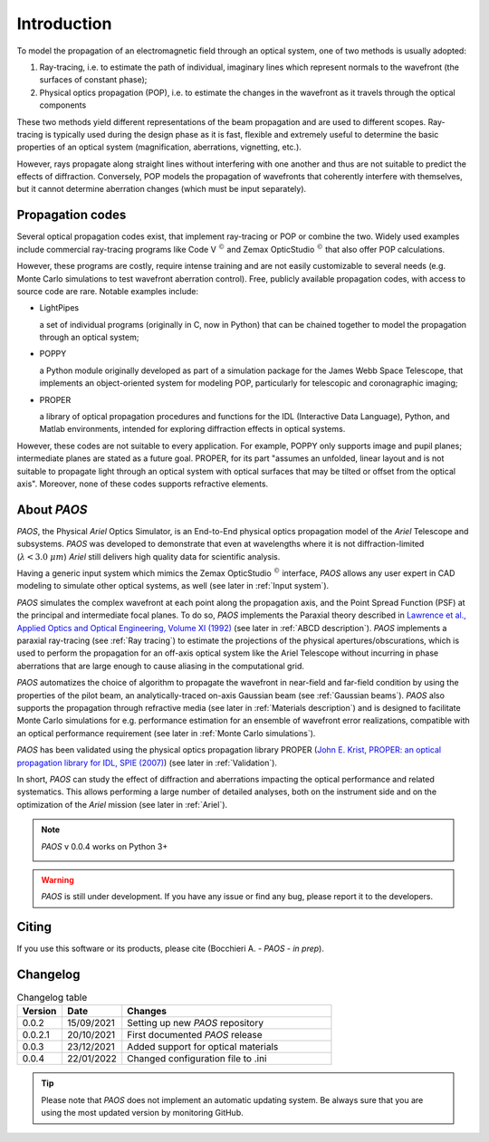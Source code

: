 Introduction
===============

To model the propagation of an electromagnetic field through an optical system, one of two methods is usually adopted:

#. Ray-tracing, i.e. to estimate the path of individual, imaginary lines which represent normals to the wavefront (the
   surfaces of constant phase);
#. Physical optics propagation (POP), i.e. to estimate the changes in the wavefront as it travels through the optical
   components

These two methods yield different representations of the beam propagation and are used to different scopes.
Ray-tracing is typically used during the design phase as it is fast, flexible and extremely useful to determine the
basic properties of an optical system (magnification, aberrations, vignetting, etc.).

However, rays propagate along straight lines without interfering with one another and thus are not suitable to
predict the effects of diffraction. Conversely, POP models the propagation of wavefronts that coherently interfere
with themselves, but it cannot determine aberration changes (which must be input separately).

Propagation codes
---------------------

Several optical propagation codes exist, that implement ray-tracing or POP or combine the two. Widely used examples
include commercial ray-tracing programs like Code V :math:`^{©}` and Zemax OpticStudio :math:`^{©}` that also offer
POP calculations.

However, these programs are costly, require intense training and are not easily customizable to several needs
(e.g. Monte Carlo simulations to test wavefront aberration control). Free, publicly available propagation
codes, with access to source code are rare. Notable examples include:

* LightPipes

  a set of individual programs (originally in C, now in Python) that can be chained together to model the propagation
  through an optical system;
* POPPY

  a Python module originally developed as part of a simulation package for the James Webb Space Telescope, that
  implements an object-oriented system for modeling POP, particularly for telescopic and coronagraphic imaging;
* PROPER

  a library of optical propagation procedures and functions for the IDL (Interactive Data Language), Python,
  and Matlab environments, intended for exploring diffraction effects in optical systems.

However, these codes are not suitable to every application. For example, POPPY only supports image and pupil planes;
intermediate planes are stated as a future goal. PROPER, for its part "assumes an unfolded, linear layout and is not
suitable to propagate light through an optical system with optical surfaces that may be tilted or offset from the
optical axis". Moreover, none of these codes supports refractive elements.

About `PAOS`
------------
`PAOS`, the Physical `Ariel` Optics Simulator, is an End-to-End physical optics propagation model of the `Ariel` Telescope
and subsystems. `PAOS` was developed to demonstrate that even at wavelengths where it is not diffraction-limited
(:math:`\lambda < 3.0 \ \mu m`) `Ariel` still delivers high quality data for scientific analysis.

Having a generic input system which mimics the Zemax OpticStudio :math:`^{©}` interface, `PAOS` allows any user
expert in CAD modeling to simulate other optical systems, as well (see later in :ref:`Input system`).

`PAOS` simulates the complex wavefront at each point along the propagation axis, and the Point Spread Function (PSF)
at the principal and intermediate focal planes. To do so, `PAOS` implements the Paraxial theory described
in `Lawrence et al., Applied Optics and Optical Engineering, Volume XI (1992) <https://ui.adsabs.harvard.edu/abs/1992aooe...11..125L>`_
(see later in :ref:`ABCD description`). `PAOS` implements a paraxial ray-tracing (see :ref:`Ray tracing`) to estimate
the projections of the physical apertures/obscurations, which is used to perform the propagation for an off-axis
optical system like the Ariel Telescope without incurring in phase aberrations that are large enough to cause
aliasing in the computational grid.

`PAOS` automatizes the choice of algorithm to propagate the wavefront in near-field and far-field condition by using the
properties of the pilot beam, an analytically-traced on-axis Gaussian beam (see :ref:`Gaussian beams`).
`PAOS` also supports the propagation through refractive media (see later in :ref:`Materials description`) and is
designed to facilitate Monte Carlo simulations for e.g. performance estimation for an ensemble of wavefront error
realizations, compatible with an optical performance requirement (see later in :ref:`Monte Carlo simulations`).

`PAOS` has been validated using the physical optics propagation library PROPER
(`John E. Krist, PROPER: an optical propagation library for IDL, SPIE (2007) <https://doi.org/10.1117/12.731179>`_)
(see later in :ref:`Validation`).

In short, `PAOS` can study the effect of diffraction and aberrations impacting the optical performance and related systematics.
This allows performing a large number of detailed analyses, both on the instrument side and on the optimization of the
`Ariel` mission (see later in :ref:`Ariel`).


.. note::
    `PAOS` v 0.0.4 works on Python 3+

    .. image:: _static/python-logo.png
        :width: 300
        :align: center

.. warning::
    `PAOS` is still under development. If you have any issue or find any bug, please report it to the developers.


Citing
--------
If you use this software or its products, please cite (Bocchieri A. - `PAOS` - *in prep*).


.. _changelog:

Changelog
---------

.. _Changelog_table:

.. list-table:: Changelog table
   :widths: 15 20 70
   :header-rows: 1

   * - Version
     - Date
     - Changes
   * - 0.0.2
     - 15/09/2021
     - Setting up new `PAOS` repository
   * - 0.0.2.1
     - 20/10/2021
     - First documented `PAOS` release
   * - 0.0.3
     - 23/12/2021
     - Added support for optical materials
   * - 0.0.4
     - 22/01/2022
     - Changed configuration file to .ini

.. tip::
    Please note that `PAOS` does not implement an automatic updating system.
    Be always sure that you are using the most updated version by monitoring GitHub.
